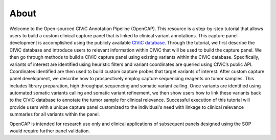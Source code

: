 =====
About
=====

Welcome to the Open-sourced CIViC Annotation Pipeline (OpenCAP). This resource is a step-by-step tutorial that allows users to build a custom clinical capture panel that is linked to clinical variant annotations. This capture panel development is accomplished using the publicly available `CIViC database <www.civicdb.org>`_. Through the tutorial, we first describe the CIViC database and introduce users to relevant information within CIViC that will be used to build the capture panel. We then go through methods to build a CIViC capture panel using existing variants within the CIViC database. Specifically, variants of interest are identified using heuristic filters and variant coordinates are queried using CIViC’s public API. Coordinates identified are then used to build custom capture probes that target variants of interest. After custom capture panel development, we describe how to prospectively employ capture sequencing reagents on tumor samples. This includes library preparation, high throughput sequencing and somatic variant calling. Once variants are identified using automated somatic variants calling and somatic variant refinement, we then show users how to link these variants back to the CIViC database to annotate the tumor sample for clinical relevance. Successful execution of this tutorial will provide users with a unique capture panel customized to the individual's need with linkage to clinical relevance summaries for all variants within the panel.

OpenCAP is intended for research use only and clinical applications of subsequent panels designed using the SOP would require further panel validation.

